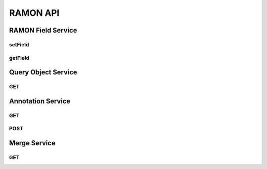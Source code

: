 RAMON API
*********

RAMON Field Service
===================

setField
--------

.. http:get:: (string:server_name)/ocp/ca/(string:token_name)/(string:channel_name)/setField/(string:ramon_field)/(string/int/float:ramon_value)
   
   :synopsis: Set the value of the RAMON field for the specified channel

   :param server_name: Server Name in NeuroData. In the general case this is openconnecto.me.
   :type server_name: string
   :param token_name: Token Name in NeuroData.
   :type token_name: string
   :param channel_name: Channel Name in NeuroData. *Optional*. If missing will use default channel for the token.
   :type channel_name: string
   :param ramon_field: RAMON field. For more details look at the RAMON documents.
   :type ramon_field: string
   :param ramon_value: Value of the corresponding RAMON field
   :type ramon_value: string/int/float

   :statuscode 200: No error
   :statuscode 404: Error in the syntax or file format

getField
--------

.. http:get:: (string:server_name)/ocp/ca/(string:token_name)/(string:channel_name)/getField/(string:ramon_field)/
   
   :synopsis: Set the value of the RAMON field for the specified channel

   :param server_name: Server Name in NeuroData. In the general case this is openconnecto.me.
   :type server_name: string
   :param token_name: Token Name in NeuroData.
   :type token_name: string
   :param channel_name: Channel Name in NeuroData. *Optional*. If missing will use default channel for the token.
   :type channel_name: string
   :param ramon_field: RAMON field. For more details look at the RAMON documents.
   :type ramon_field: string

   :statuscode 200: No error
   :statuscode 404: Error in the syntax or file format

Query Object Service
====================

GET
---

Annotation Service
==================

GET
---

.. http:get:: (string:server_name)/ocp/ca/(string:token_name)/(string:channel_name)/(int:annotation_id)/(string:option_args)/(int:resolution)/
   
   :synopsis: Get an annotation from the server

   :param server_name: Server Name in NeuroData. In the general case this is openconnecto.me.
   :type server_name: string
   :param token_name: Token Name in NeuroData.
   :type token_name: string
   :param channel_name: Channel Name in NeuroData. *Optional*. If missing will use default channel for the token.
   :type channel_name: string
   :param annotation_id: Id of the annotation to be cut from the database.
   :type annotation_id: int
   :param options_args: *Optional Arguments*. This can be overwrite, preserve, exception.
   :type options_args: string
   :param resolution: Resolution for the annotation
   :type resolution: int

   :statuscode 200: No error
   :statuscode 404: Error in the syntax or file format

POST
----

.. http:post:: (string:server_name)/ocp/ca/(string:token_name)/(string:channel_name)/(string:option_args)/
   
   :synopsis: Post an annotation to the server

   :param server_name: Server Name in NeuroData. In the general case this is openconnecto.me.
   :type server_name: string
   :param token_name: Token Name in NeuroData.
   :type token_name: string
   :param channel_name: Channel Name in NeuroData. *Optional*. If missing will use default channel for the token.
   :type channel_name: string
   :param options_args: *Optional Arguments*. This can be overwrite, preserve, exception.
   :type options_args: string

   :statuscode 200: No error
   :statuscode 404: Error in the syntax or file format

Merge Service
=============

GET
---

.. http:get:: (string:server_name)/ocp/ca/(string:token_name)/(string:channel_name)/merge/(string:listofids)/(string:option_args)/
   
   :synopsis: Merge two annotation ids on the server.

   :param server_name: Server Name in NeuroData. In the general case this is openconnecto.me.
   :type server_name: string
   :param token_name: Token Name in NeuroData.
   :type token_name: string
   :param channel_name: Channel Name in NeuroData. *Optional*. If missing will use default channel for the token.
   :type channel_name: string
   :param options_args: *Optional Arguments*. This can be overwrite, preserve, exception.
   :type options_args: string
   :param listofids: Comma separated list of ids
   :type listofids: string

   :statuscode 200: No error
   :statuscode 404: Error in the syntax or file format
